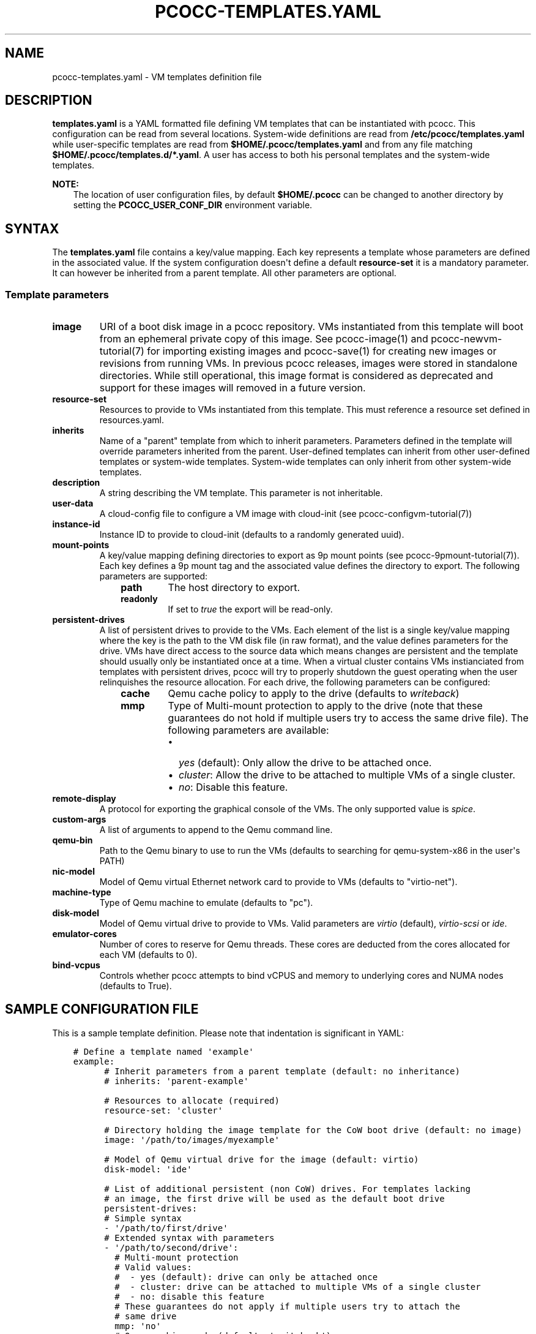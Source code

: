 .\" Man page generated from reStructuredText.
.
.TH "PCOCC-TEMPLATES.YAML" "5" "Oct 10, 2019" "0.6.1" "pcocc"
.SH NAME
pcocc-templates.yaml \- VM templates definition file
.
.nr rst2man-indent-level 0
.
.de1 rstReportMargin
\\$1 \\n[an-margin]
level \\n[rst2man-indent-level]
level margin: \\n[rst2man-indent\\n[rst2man-indent-level]]
-
\\n[rst2man-indent0]
\\n[rst2man-indent1]
\\n[rst2man-indent2]
..
.de1 INDENT
.\" .rstReportMargin pre:
. RS \\$1
. nr rst2man-indent\\n[rst2man-indent-level] \\n[an-margin]
. nr rst2man-indent-level +1
.\" .rstReportMargin post:
..
.de UNINDENT
. RE
.\" indent \\n[an-margin]
.\" old: \\n[rst2man-indent\\n[rst2man-indent-level]]
.nr rst2man-indent-level -1
.\" new: \\n[rst2man-indent\\n[rst2man-indent-level]]
.in \\n[rst2man-indent\\n[rst2man-indent-level]]u
..
.SH DESCRIPTION
.sp
\fBtemplates.yaml\fP is a YAML formatted file defining VM templates that can be instantiated with pcocc. This configuration can be read from several locations. System\-wide definitions are read from \fB/etc/pcocc/templates.yaml\fP while user\-specific templates are read from \fB$HOME/.pcocc/templates.yaml\fP and from any file matching \fB$HOME/.pcocc/templates.d/*.yaml\fP\&. A user has access to both his personal templates and the system\-wide templates.
.sp
\fBNOTE:\fP
.INDENT 0.0
.INDENT 3.5
The location of user configuration files, by default \fB$HOME/.pcocc\fP can be changed to another directory by setting the  \fBPCOCC_USER_CONF_DIR\fP environment variable.
.UNINDENT
.UNINDENT
.SH SYNTAX
.sp
The \fBtemplates.yaml\fP file contains a key/value mapping. Each key represents a template whose parameters are defined in the associated value. If the system configuration doesn\(aqt define a default \fBresource\-set\fP it is a mandatory parameter. It can however be inherited from a parent template. All other parameters are optional.
.SS Template parameters
.INDENT 0.0
.TP
\fBimage\fP
URI of a boot disk image in a pcocc repository. VMs instantiated from this template will boot from an ephemeral private copy of this image. See pcocc\-image(1) and pcocc\-newvm\-tutorial(7) for importing existing images and pcocc\-save(1) for creating new images or revisions from running VMs. In previous pcocc releases, images were stored in standalone directories. While still operational, this image format is considered as deprecated and support for these images will removed in a future version.
.TP
\fBresource\-set\fP
Resources to provide to VMs instantiated from this template. This must reference a resource set defined in resources.yaml\&.
.TP
\fBinherits\fP
Name of a "parent" template from which to inherit parameters. Parameters defined in the template will override parameters inherited from the parent. User\-defined templates can inherit from other user\-defined templates or system\-wide templates. System\-wide templates can only inherit from other system\-wide templates.
.TP
\fBdescription\fP
A string describing the VM template. This parameter is not inheritable.
.TP
\fBuser\-data\fP
A cloud\-config file to configure a VM image with cloud\-init (see pcocc\-configvm\-tutorial(7))
.TP
\fBinstance\-id\fP
Instance ID to provide to cloud\-init (defaults to a randomly generated uuid).
.TP
\fBmount\-points\fP
A key/value mapping defining directories to export as 9p mount points (see pcocc\-9pmount\-tutorial(7)). Each key defines a 9p mount tag and the associated value defines the directory to export. The following parameters are supported:
.INDENT 7.0
.INDENT 3.5
.INDENT 0.0
.TP
\fBpath\fP
The host directory to export.
.TP
\fBreadonly\fP
If set to \fItrue\fP the export will be read\-only.
.UNINDENT
.UNINDENT
.UNINDENT
.TP
\fBpersistent\-drives\fP
A list of persistent drives to provide to the VMs. Each element of the list is a single key/value mapping where the key is the path to the VM disk file (in raw format), and the value defines parameters for the drive. VMs have direct access to the source data which means changes are persistent and the template should usually only be instantiated once at a time. When a virtual cluster contains VMs instianciated from templates with persistent drives, pcocc will try to properly shutdown the guest operating when the user relinquishes the resource allocation. For each drive, the following parameters can be configured:
.INDENT 7.0
.INDENT 3.5
.INDENT 0.0
.TP
\fBcache\fP
Qemu cache policy to apply to the drive (defaults to \fIwriteback\fP)
.TP
\fBmmp\fP
Type of Multi\-mount protection to apply to the drive (note that these guarantees do not hold if multiple users try to access the same drive file). The following parameters are available:
.INDENT 7.0
.IP \(bu 2
\fIyes\fP (default): Only allow the drive to be attached once.
.IP \(bu 2
\fIcluster\fP: Allow the drive to be attached to multiple VMs of a single cluster.
.IP \(bu 2
\fIno\fP: Disable this feature.
.UNINDENT
.UNINDENT
.UNINDENT
.UNINDENT
.TP
\fBremote\-display\fP
A protocol for exporting the graphical console of the VMs. The only supported value is \fIspice\fP\&.
.TP
\fBcustom\-args\fP
A list of arguments to append to the Qemu command line.
.TP
\fBqemu\-bin\fP
Path to the Qemu binary to use to run the VMs (defaults to searching for qemu\-system\-x86 in the user\(aqs PATH)
.TP
\fBnic\-model\fP
Model of Qemu virtual Ethernet network card to provide to VMs (defaults to "virtio\-net").
.TP
\fBmachine\-type\fP
Type of Qemu machine to emulate (defaults to "pc").
.TP
\fBdisk\-model\fP
Model of Qemu virtual drive to provide to VMs. Valid parameters are \fIvirtio\fP (default), \fIvirtio\-scsi\fP or \fIide\fP\&.
.TP
\fBemulator\-cores\fP
Number of cores to reserve for Qemu threads. These cores are deducted from the cores allocated for each VM (defaults to 0).
.TP
\fBbind\-vcpus\fP
Controls whether pcocc attempts to bind vCPUS and memory to underlying cores and NUMA nodes (defaults to True).
.UNINDENT
.SH SAMPLE CONFIGURATION FILE
.sp
This is a sample template definition. Please note that indentation is significant in YAML:
.INDENT 0.0
.INDENT 3.5
.sp
.nf
.ft C
# Define a template named \(aqexample\(aq
example:
      # Inherit parameters from a parent template (default: no inheritance)
      # inherits: \(aqparent\-example\(aq

      # Resources to allocate (required)
      resource\-set: \(aqcluster\(aq

      # Directory holding the image template for the CoW boot drive (default: no image)
      image: \(aq/path/to/images/myexample\(aq

      # Model of Qemu virtual drive for the image (default: virtio)
      disk\-model: \(aqide\(aq

      # List of additional persistent (non CoW) drives. For templates lacking
      # an image, the first drive will be used as the default boot drive
      persistent\-drives:
      # Simple syntax
      \- \(aq/path/to/first/drive\(aq
      # Extended syntax with parameters
      \- \(aq/path/to/second/drive\(aq:
        # Multi\-mount protection
        # Valid values:
        #  \- yes (default): drive can only be attached once
        #  \- cluster: drive can be attached to multiple VMs of a single cluster
        #  \- no: disable this feature
        # These guarantees do not apply if multiple users try to attach the
        # same drive
        mmp: \(aqno\(aq
        # Qemu caching mode (default: \(aqwriteback\(aq)
        cache: \(aqunsafe\(aq

      # Description of this template (default: none)
      description: \(aqExample of a template\(aq

      # Mount points to expose via virtio\-9p (default: none)
      mount\-points:
       # 9p mount tag
       homedir:
         # Host path to export
         path: \(aq/home\(aq
         # Set to true for readonly export
         readonly: false

      # Custom arguments to pass to Qemu (default: none)
      custom\-args:
        \- \(aq\-cdrom\(aq
        \- \(aq/path/to/my\-iso\(aq

      # Qemu executable to use (default: look for qemu\-system\-x86_64 in user PATH)
      qemu\-bin: \(aq/path/to/qemu/bin/qemu\-system\-x86_64\(aq

      #  Model of Ethernet cards (default: virtio\-net)
      nic\-model: \(aqe1000\(aq

      # Reserved cores for Qemu emulation (default: 0)
      emulator\-cores: 2
.ft P
.fi
.UNINDENT
.UNINDENT
.SH SEE ALSO
.sp
pcocc\-template(1), pcocc\-image(1), pcocc\-batch(1), pcocc\-alloc(1), pcocc\-save(1), pcocc\-resources.yaml(5), pcocc\-networks.yaml(5), pcocc\-newvm\-tutorial(7)
.SH AUTHOR
François Diakhaté
.SH COPYRIGHT
2017
.\" Generated by docutils manpage writer.
.
